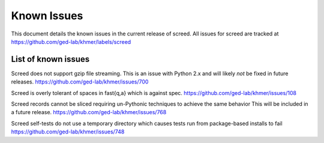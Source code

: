 .. vim: set filetype=rst

============
Known Issues
============

This document details the known issues in the current release of screed. All
issues for screed are tracked at https://github.com/ged-lab/khmer/labels/screed

List of known issues
====================

Screed does not support gzip file streaming. This is an issue
with Python 2.x and will likely *not* be fixed in future
releases. https://github.com/ged-lab/khmer/issues/700

Screed is overly tolerant of spaces in fast{q,a} which is against
spec. https://github.com/ged-lab/khmer/issues/108

Screed records cannot be sliced requiring un-Pythonic techniques
to achieve the same behavior This will be included in a future
release. https://github.com/ged-lab/khmer/issues/768

Screed self-tests do not use a temporary directory which causes tests run
from package-based installs to fail https://github.com/ged-lab/khmer/issues/748

